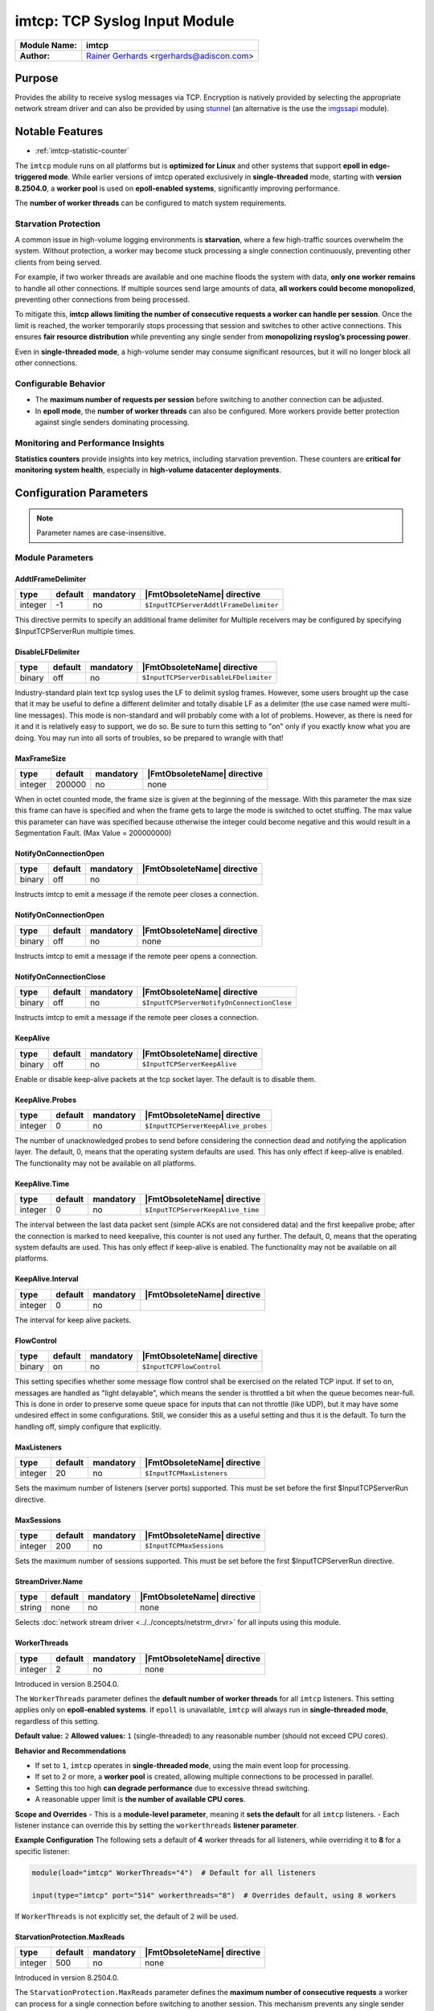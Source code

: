 ******************************
imtcp: TCP Syslog Input Module
******************************

===========================  ===========================================================================
**Module Name:**             **imtcp**
**Author:**                  `Rainer Gerhards <https://rainer.gerhards.net/>`_ <rgerhards@adiscon.com>
===========================  ===========================================================================


Purpose
=======

Provides the ability to receive syslog messages via TCP. Encryption is
natively provided by selecting the appropriate network stream driver
and can also be provided by using `stunnel <rsyslog_stunnel.html>`_ (an
alternative is the use the `imgssapi <imgssapi.html>`_ module).


Notable Features
================

- :ref:`imtcp-statistic-counter`

The ``imtcp`` module runs on all platforms but is **optimized for Linux** and other systems that 
support **epoll in edge-triggered mode**. While earlier versions of imtcp operated exclusively 
in **single-threaded** mode, starting with **version 8.2504.0**, a **worker pool** is used on 
**epoll-enabled systems**, significantly improving performance.

The **number of worker threads** can be configured to match system requirements.

Starvation Protection
---------------------

A common issue in high-volume logging environments is **starvation**, where a few high-traffic 
sources overwhelm the system. Without protection, a worker may become stuck processing a single 
connection continuously, preventing other clients from being served.

For example, if two worker threads are available and one machine floods the system with data, 
**only one worker remains** to handle all other connections. If multiple sources send large 
amounts of data, **all workers could become monopolized**, preventing other connections from 
being processed.

To mitigate this, **imtcp allows limiting the number of consecutive requests a worker can handle 
per session**. Once the limit is reached, the worker temporarily stops processing that session 
and switches to other active connections. This ensures **fair resource distribution** while 
preventing any single sender from **monopolizing rsyslog’s processing power**.

Even in **single-threaded mode**, a high-volume sender may consume significant resources, but it 
will no longer block all other connections.

Configurable Behavior
---------------------

- The **maximum number of requests per session** before switching to another connection can be 
  adjusted.
- In **epoll mode**, the **number of worker threads** can also be configured. More workers 
  provide better protection against single senders dominating processing.

Monitoring and Performance Insights
-----------------------------------

**Statistics counters** provide insights into key metrics, including starvation prevention. 
These counters are **critical for monitoring system health**, especially in **high-volume 
datacenter deployments**.

Configuration Parameters
========================

.. note::

   Parameter names are case-insensitive.


Module Parameters
-----------------

AddtlFrameDelimiter
^^^^^^^^^^^^^^^^^^^

.. csv-table::
   :header: "type", "default", "mandatory", "|FmtObsoleteName| directive"
   :widths: auto
   :class: parameter-table

   "integer", "-1", "no", "``$InputTCPServerAddtlFrameDelimiter``"

.. versionadded:: 4.3.1

This directive permits to specify an additional frame delimiter for
Multiple receivers may be configured by specifying $InputTCPServerRun
multiple times.


DisableLFDelimiter
^^^^^^^^^^^^^^^^^^

.. csv-table::
   :header: "type", "default", "mandatory", "|FmtObsoleteName| directive"
   :widths: auto
   :class: parameter-table

   "binary", "off", "no", "``$InputTCPServerDisableLFDelimiter``"

Industry-standard plain text tcp syslog uses the LF to delimit
syslog frames. However, some users brought up the case that it may be
useful to define a different delimiter and totally disable LF as a
delimiter (the use case named were multi-line messages). This mode is
non-standard and will probably come with a lot of problems. However,
as there is need for it and it is relatively easy to support, we do
so. Be sure to turn this setting to "on" only if you exactly know
what you are doing. You may run into all sorts of troubles, so be
prepared to wrangle with that!


MaxFrameSize
^^^^^^^^^^^^

.. csv-table::
   :header: "type", "default", "mandatory", "|FmtObsoleteName| directive"
   :widths: auto
   :class: parameter-table

   "integer", "200000", "no", "none"

When in octet counted mode, the frame size is given at the beginning
of the message. With this parameter the max size this frame can have
is specified and when the frame gets to large the mode is switched to
octet stuffing.
The max value this parameter can have was specified because otherwise
the integer could become negative and this would result in a
Segmentation Fault. (Max Value = 200000000)


NotifyOnConnectionOpen
^^^^^^^^^^^^^^^^^^^^^^^

.. csv-table::
   :header: "type", "default", "mandatory", "|FmtObsoleteName| directive"
   :widths: auto
   :class: parameter-table

   "binary", "off", "no", ""

Instructs imtcp to emit a message if the remote peer closes a
connection.


NotifyOnConnectionOpen
^^^^^^^^^^^^^^^^^^^^^^^

.. csv-table::
   :header: "type", "default", "mandatory", "|FmtObsoleteName| directive"
   :widths: auto
   :class: parameter-table

   "binary", "off", "no", "none"

Instructs imtcp to emit a message if the remote peer opens a
connection.


NotifyOnConnectionClose
^^^^^^^^^^^^^^^^^^^^^^^

.. csv-table::
   :header: "type", "default", "mandatory", "|FmtObsoleteName| directive"
   :widths: auto
   :class: parameter-table

   "binary", "off", "no", "``$InputTCPServerNotifyOnConnectionClose``"

Instructs imtcp to emit a message if the remote peer closes a
connection.



KeepAlive
^^^^^^^^^

.. csv-table::
   :header: "type", "default", "mandatory", "|FmtObsoleteName| directive"
   :widths: auto
   :class: parameter-table

   "binary", "off", "no", "``$InputTCPServerKeepAlive``"

Enable or disable keep-alive packets at the tcp socket layer. The
default is to disable them.


KeepAlive.Probes
^^^^^^^^^^^^^^^^

.. csv-table::
   :header: "type", "default", "mandatory", "|FmtObsoleteName| directive"
   :widths: auto
   :class: parameter-table

   "integer", "0", "no", "``$InputTCPServerKeepAlive_probes``"

The number of unacknowledged probes to send before considering the
connection dead and notifying the application layer. The default, 0,
means that the operating system defaults are used. This has only
effect if keep-alive is enabled. The functionality may not be
available on all platforms.


KeepAlive.Time
^^^^^^^^^^^^^^

.. csv-table::
   :header: "type", "default", "mandatory", "|FmtObsoleteName| directive"
   :widths: auto
   :class: parameter-table

   "integer", "0", "no", "``$InputTCPServerKeepAlive_time``"

The interval between the last data packet sent (simple ACKs are not
considered data) and the first keepalive probe; after the connection
is marked to need keepalive, this counter is not used any further.
The default, 0, means that the operating system defaults are used.
This has only effect if keep-alive is enabled. The functionality may
not be available on all platforms.


KeepAlive.Interval
^^^^^^^^^^^^^^^^^^

.. csv-table::
   :header: "type", "default", "mandatory", "|FmtObsoleteName| directive"
   :widths: auto
   :class: parameter-table

   "integer", "0", "no", ""

.. versionadded:: 8.2106.0

The interval for keep alive packets.




FlowControl
^^^^^^^^^^^

.. csv-table::
   :header: "type", "default", "mandatory", "|FmtObsoleteName| directive"
   :widths: auto
   :class: parameter-table

   "binary", "on", "no", "``$InputTCPFlowControl``"

This setting specifies whether some message flow control shall be
exercised on the related TCP input. If set to on, messages are
handled as "light delayable", which means the sender is throttled a
bit when the queue becomes near-full. This is done in order to
preserve some queue space for inputs that can not throttle (like
UDP), but it may have some undesired effect in some configurations.
Still, we consider this as a useful setting and thus it is the
default. To turn the handling off, simply configure that explicitly.


MaxListeners
^^^^^^^^^^^^

.. csv-table::
   :header: "type", "default", "mandatory", "|FmtObsoleteName| directive"
   :widths: auto
   :class: parameter-table

   "integer", "20", "no", "``$InputTCPMaxListeners``"

Sets the maximum number of listeners (server ports) supported.
This must be set before the first $InputTCPServerRun directive.


MaxSessions
^^^^^^^^^^^

.. csv-table::
   :header: "type", "default", "mandatory", "|FmtObsoleteName| directive"
   :widths: auto
   :class: parameter-table

   "integer", "200", "no", "``$InputTCPMaxSessions``"

Sets the maximum number of sessions supported. This must be set
before the first $InputTCPServerRun directive.


StreamDriver.Name
^^^^^^^^^^^^^^^^^

.. csv-table::
   :header: "type", "default", "mandatory", "|FmtObsoleteName| directive"
   :widths: auto
   :class: parameter-table

   "string", "none", "no", "none"

Selects :doc:`network stream driver <../../concepts/netstrm_drvr>`
for all inputs using this module.


WorkerThreads
^^^^^^^^^^^^^

.. csv-table::
   :header: "type", "default", "mandatory", "|FmtObsoleteName| directive"
   :widths: auto
   :class: parameter-table

   "integer", "2", "no", "none"

Introduced in version 8.2504.0.

The ``WorkerThreads`` parameter defines the **default number of worker threads** for all ``imtcp``  
listeners. This setting applies only on **epoll-enabled systems**. If ``epoll`` is unavailable,  
``imtcp`` will always run in **single-threaded mode**, regardless of this setting.

**Default value:** ``2``  
**Allowed values:** ``1`` (single-threaded) to any reasonable number (should not exceed CPU cores).  

**Behavior and Recommendations**

- If set to ``1``, ``imtcp`` operates in **single-threaded mode**, using the main event loop  
  for processing.
- If set to ``2`` or more, a **worker pool** is created, allowing multiple connections to be  
  processed in parallel.
- Setting this too high **can degrade performance** due to excessive thread switching.
- A reasonable upper limit is **the number of available CPU cores**.

**Scope and Overrides**
- This is a **module-level parameter**, meaning it **sets the default** for all ``imtcp`` listeners.
- Each listener instance can override this by setting the ``workerthreads`` **listener parameter**.

**Example Configuration**
The following sets a default of **4** worker threads for all listeners, while overriding it to  
**8** for a specific listener:

.. code-block:: none

    module(load="imtcp" WorkerThreads="4")  # Default for all listeners

    input(type="imtcp" port="514" workerthreads="8")  # Overrides default, using 8 workers

If ``WorkerThreads`` is not explicitly set, the default of ``2`` will be used.


.. _imtcp-StarvationProtection-MaxReads:

StarvationProtection.MaxReads
^^^^^^^^^^^^^^^^^^^^^^^^^^^^^

.. csv-table::
   :header: "type", "default", "mandatory", "|FmtObsoleteName| directive"
   :widths: auto
   :class: parameter-table

   "integer", "500", "no", "none"


Introduced in version 8.2504.0.

The ``StarvationProtection.MaxReads`` parameter defines the **maximum number of consecutive  
requests** a worker can process for a single connection before switching to another session.  
This mechanism prevents any single sender from **monopolizing imtcp's processing capacity**.

**Default value:** ``500``  

**Allowed values:**  

- ``0`` → Disables starvation protection (a single sender may dominate worker time).  
- Any positive integer → Specifies the maximum number of consecutive reads before switching.  

**Behavior and Use Cases**

- When a connection continuously sends data, a worker will process it **up to MaxReads times**  
  before returning it to the processing queue.
- This ensures that **other active connections** get a chance to be processed.
- Particularly useful in **high-volume environments** where a few senders might otherwise  
  consume all resources.
- In **single-threaded mode**, this still provides fairness but cannot fully prevent resource  
  exhaustion.

**Scope and Overrides**

- This is a **module-level parameter**, meaning it **sets the default** for all ``imtcp`` listeners.
- Each listener instance can override this by setting the  
  ``starvationProtection.maxReads`` **listener parameter**.

**Example Configuration**

The following sets a **default of 300** reads per session before switching to another connection,  
while overriding it to **1000** for a specific listener:

.. code-block:: none

    module(load="imtcp" StarvationProtection.MaxReads="300")  # Default for all listeners

    input(type="imtcp" port="514" starvationProtection.MaxReads="1000")  # Overrides default

If ``StarvationProtection.MaxReads`` is not explicitly set, the default of ``500`` will be used.

StreamDriver.Mode
^^^^^^^^^^^^^^^^^

.. csv-table::
   :header: "type", "default", "mandatory", "|FmtObsoleteName| directive"
   :widths: auto
   :class: parameter-table

   "integer", "0", "no", "``$InputTCPServerStreamDriverMode``"

Sets the driver mode for the currently selected
:doc:`network stream driver <../../concepts/netstrm_drvr>`.
<number> is driver specific.


StreamDriver.AuthMode
^^^^^^^^^^^^^^^^^^^^^

.. csv-table::
   :header: "type", "default", "mandatory", "|FmtObsoleteName| directive"
   :widths: auto
   :class: parameter-table

   "string", "none", "no", "``$InputTCPServerStreamDriverAuthMode``"

Sets stream driver authentication mode. Possible values and meaning
depend on the
:doc:`network stream driver <../../concepts/netstrm_drvr>`.
used.


StreamDriver.PermitExpiredCerts
^^^^^^^^^^^^^^^^^^^^^^^^^^^^^^^

.. csv-table::
   :header: "type", "default", "mandatory", "|FmtObsoleteName| directive"
   :widths: auto
   :class: parameter-table

   "string", "warn", "no", "none"

Controls how expired certificates will be handled when stream driver is in TLS mode.
It can have one of the following values:

-  on = Expired certificates are allowed

-  off = Expired certificates are not allowed  (Default, changed from warn to off since Version 8.2012.0)

-  warn = Expired certificates are allowed but warning will be logged


StreamDriver.CheckExtendedKeyPurpose
^^^^^^^^^^^^^^^^^^^^^^^^^^^^^^^^^^^^

.. csv-table::
   :header: "type", "default", "mandatory", "|FmtObsoleteName| directive"
   :widths: auto
   :class: parameter-table

   "binary", "off", "no", "none"

Whether to check also purpose value in extended fields part of certificate 
for compatibility with rsyslog operation. (driver-specific)


StreamDriver.PrioritizeSAN
^^^^^^^^^^^^^^^^^^^^^^^^^^

.. csv-table::
   :header: "type", "default", "mandatory", "|FmtObsoleteName| directive"
   :widths: auto
   :class: parameter-table

   "binary", "off", "no", "none"

Whether to use stricter SAN/CN matching. (driver-specific)


StreamDriver.TlsVerifyDepth
^^^^^^^^^^^^^^^^^^^^^^^^^^^

.. csv-table::
   :header: "type", "default", "mandatory", "|FmtObsoleteName| directive"
   :widths: auto
   :class: parameter-table

   "integer", "TLS library default", "no", "none"


Specifies the allowed maximum depth for the certificate chain verification.
Support added in v8.2001.0, supported by GTLS and OpenSSL driver.
If not set, the API default will be used. 
For OpenSSL, the default is 100 - see the doc for more:
https://docs.openssl.org/1.1.1/man3/SSL_CTX_set_verify/
For GnuTLS, the default is 5 - see the doc for more:
https://www.gnutls.org/manual/gnutls.html


PermittedPeer
^^^^^^^^^^^^^

.. csv-table::
   :header: "type", "default", "mandatory", "|FmtObsoleteName| directive"
   :widths: auto
   :class: parameter-table

   "array", "none", "no", "``$InputTCPServerStreamDriverPermittedPeer``"

Sets permitted peer IDs. Only these peers are able to connect to
the listener. <id-string> semantics depend on the currently
selected AuthMode and
:doc:`network stream driver <../../concepts/netstrm_drvr>`.
PermittedPeer may not be set in anonymous modes. PermittedPeer may
be set either to a single peer or an array of peers either of type
IP or name, depending on the tls certificate.

Single peer:
PermittedPeer="127.0.0.1"

Array of peers:
PermittedPeer=["test1.example.net","10.1.2.3","test2.example.net","..."]


DiscardTruncatedMsg
^^^^^^^^^^^^^^^^^^^

Normally when a message is truncated in octet stuffing mode the part that
is cut off is processed as the next message. When this parameter is activated,
the part that is cut off after a truncation is discarded and not processed.

.. csv-table::
   :header: "type", "default", "mandatory", "|FmtObsoleteName| directive"
   :widths: auto
   :class: parameter-table

   "binary", "off", "no", "none"


gnutlsPriorityString
^^^^^^^^^^^^^^^^^^^^

The "gnutls priority string" parameter in rsyslog offers enhanced
customization for secure communications, allowing detailed configuration
of TLS driver properties. This includes specifying handshake algorithms
and other settings for GnuTLS, as well as implementing OpenSSL
configuration commands. Initially developed for GnuTLS, the "gnutls
priority string" has evolved since version v8.1905.0 to also support
OpenSSL, broadening its application and utility in network security
configurations. This update signifies a key advancement in rsyslog's
capabilities, making the "gnutls priority string" an essential
feature for advanced TLS configuration.

.. csv-table::
   :header: "type", "default", "mandatory", "|FmtObsoleteName| directive"
   :widths: auto
   :class: parameter-table

   "string", "none", "no", "none"

.. versionadded:: 8.29.0


**Configuring Driver-Specific Properties**

This configuration string is used to set properties specific to different drivers. Originally designed for the GnuTLS driver, it has been extended to support OpenSSL configuration commands from version v8.1905.0 onwards.

**GNUTLS Configuration**

In GNUTLS, this setting determines the handshake algorithms and options for the TLS session. It's designed to allow user overrides of the library's default settings. If you leave this parameter unset (NULL), the system will revert to the default settings. For more detailed information on priority strings in GNUTLS, you can refer to the GnuTLS Priority Strings Documentation available at [GnuTLS Website](https://gnutls.org/manual/html_node/Priority-Strings.html).

**OpenSSL Configuration**

This feature is compatible with OpenSSL Version 1.0.2 and above. It enables the passing of configuration commands to the OpenSSL library. You can find a comprehensive list of commands and their acceptable values in the OpenSSL Documentation, accessible at [OpenSSL Documentation](https://docs.openssl.org/1.0.2/man3/SSL_CONF_cmd/).

**General Configuration Guidelines**

The configuration can be formatted as a single line or across multiple lines. Each command within the configuration is separated by a linefeed (`\n`). To differentiate between a command and its corresponding value, use an equal sign (`=`). Below are some examples to guide you in formatting these commands.


Example 1
---------

This will allow all protocols except for SSLv2 and SSLv3:

.. code-block:: none

   gnutlsPriorityString="Protocol=ALL,-SSLv2,-SSLv3"


Example 2
---------

This will allow all protocols except for SSLv2, SSLv3 and TLSv1.
It will also set the minimum protocol to TLSv1.2

.. code-block:: none

   gnutlsPriorityString="Protocol=ALL,-SSLv2,-SSLv3,-TLSv1
   MinProtocol=TLSv1.2"


PreserveCase
^^^^^^^^^^^^

.. csv-table::
   :header: "type", "default", "mandatory", "|FmtObsoleteName| directive"
   :widths: auto
   :class: parameter-table

   "boolean", "on", "no", "none"

.. versionadded:: 8.37.0

This parameter is for controlling the case in fromhost.  If preservecase is set to "off", the case in fromhost is not preserved.  E.g., 'host1.example.org' the message was received from 'Host1.Example.Org'.  Default to "on" for the backward compatibility.


Input Parameters
----------------

Port
^^^^

.. csv-table::
   :header: "type", "default", "mandatory", "|FmtObsoleteName| directive"
   :widths: auto
   :class: parameter-table

   "string", "none", "yes", "``$InputTCPServerRun``"

Starts a TCP server on selected port. If port zero is selected, the OS automatically
assigns a free port. Use `listenPortFileName` in this case to obtain the information
of which port was assigned.


ListenPortFileName
^^^^^^^^^^^^^^^^^^

.. csv-table::
   :header: "type", "default", "mandatory", "|FmtObsoleteName| directive"
   :widths: auto
   :class: parameter-table

   "string", "none", "no", "none"

This parameter specifies a file name into which the port number this input listens
on is written. It is primarily intended for cases when `port` is set to 0 to let
the OS automatically assign a free port number.


Address
^^^^^^^

.. csv-table::
   :header: "type", "default", "mandatory", "|FmtObsoleteName| directive"
   :widths: auto
   :class: parameter-table

   "string", "none", "no", "none"

On multi-homed machines, specifies to which local address the
listener should be bound.


Name
^^^^

.. csv-table::
   :header: "type", "default", "mandatory", "|FmtObsoleteName| directive"
   :widths: auto
   :class: parameter-table

   "string", "imtcp", "no", "``$InputTCPServerInputName``"

Sets a name for the inputname property. If no name is set "imtcp" is
used by default. Setting a name is not strictly necessary, but can be
useful to apply filtering based on which input the message was
received from.


Ruleset
^^^^^^^

.. csv-table::
   :header: "type", "default", "mandatory", "|FmtObsoleteName| directive"
   :widths: auto
   :class: parameter-table

   "string", "none", "no", "``$InputTCPServerBindRuleset``"

Binds the listener to a specific :doc:`ruleset <../../concepts/multi_ruleset>`.


SupportOctetCountedFraming
^^^^^^^^^^^^^^^^^^^^^^^^^^

.. csv-table::
   :header: "type", "default", "mandatory", "|FmtObsoleteName| directive"
   :widths: auto
   :class: parameter-table

   "binary", "on", "no", "``$InputTCPServerSupportOctetCountedFraming``"

If set to "on", the legacy octed-counted framing (similar to RFC5425
framing) is activated. This should be left unchanged until you know
very well what you do. It may be useful to turn it off, if you know
this framing is not used and some senders emit multi-line messages
into the message stream.


SocketBacklog
^^^^^^^^^^^^^

.. csv-table::
   :header: "type", "default", "mandatory", "|FmtObsoleteName| directive"
   :widths: auto
   :class: parameter-table

   "integer", "10% of configured connections", "no", "none"

Specifies the backlog parameter passed to the `listen()` system call. This parameter
defines the maximum length of the queue for pending connections, which includes
partially established connections (those in the SYN-ACK handshake phase) and fully
established connections waiting to be accepted by the application.

**Available starting with the 8.2502.0 series.**

For more details, refer to the `listen(2)` man page.

By default, the value is set to 10% of the configured connections
to accommodate modern workloads. It can
be adjusted to suit specific requirements, such as:

- **High rates of concurrent connection attempts**: Increasing this value helps handle bursts of incoming connections without dropping them.
- **Test environments with connection flooding**: Larger values are recommended to prevent SYN queue overflow.
- **Servers with low traffic**: Lower values may be used to reduce memory usage.

The effective backlog size is influenced by system-wide kernel settings, particularly `net.core.somaxconn` and `net.ipv4.tcp_max_syn_backlog`. The smaller value between this parameter and the kernel limits is used as the actual backlog.


RateLimit.Interval
^^^^^^^^^^^^^^^^^^

.. csv-table::
   :header: "type", "default", "mandatory", "|FmtObsoleteName| directive"
   :widths: auto
   :class: parameter-table

   "integer", "0", "no", "none"

Specifies the rate-limiting interval in seconds. Default value is 0,
which turns off rate limiting. Set it to a number of seconds (5
recommended) to activate rate-limiting.


RateLimit.Burst
^^^^^^^^^^^^^^^

.. csv-table::
   :header: "type", "default", "mandatory", "|FmtObsoleteName| directive"
   :widths: auto
   :class: parameter-table

   "integer", "10000", "no", "none"

Specifies the rate-limiting burst in number of messages. Default is
10,000.


listenPortFileName
^^^^^^^^^^^^^^^^^^

.. csv-table::
   :header: "type", "default", "mandatory", "|FmtObsoleteName| directive"
   :widths: auto
   :class: parameter-table

   "string", "none", "no", "none"

.. versionadded:: 8.38.0

With this parameter you can specify the name for a file. In this file the
port, imtcp is connected to, will be written.
This parameter was introduced because the testbench works with dynamic ports.

.. note::

   If this parameter is set, 0 will be accepted as the port. Otherwise it
   is automatically changed to port 514


StreamDriver.Name
^^^^^^^^^^^^^^^^^

.. csv-table::
   :header: "type", "default", "mandatory", "|FmtObsoleteName| directive"
   :widths: auto
   :class: parameter-table

   "string", "module parameter", "no", "none"

.. versionadded:: 8.2106.0

This permits to override the equally-named module parameter on the input()
level. For further details, see the module parameter.


StreamDriver.Mode
^^^^^^^^^^^^^^^^^

.. csv-table::
   :header: "type", "default", "mandatory", "|FmtObsoleteName| directive"
   :widths: auto
   :class: parameter-table

   "integer", "module parameter", "no", "``$InputTCPServerStreamDriverMode``"

.. versionadded:: 8.2106.0

This permits to override the equally-named module parameter on the input()
level. For further details, see the module parameter.


StreamDriver.AuthMode
^^^^^^^^^^^^^^^^^^^^^

.. csv-table::
   :header: "type", "default", "mandatory", "|FmtObsoleteName| directive"
   :widths: auto
   :class: parameter-table

   "string", "module parameter", "no", "``$InputTCPServerStreamDriverAuthMode``"

.. versionadded:: 8.2106.0

This permits to override the equally-named module parameter on the input()
level. For further details, see the module parameter.


StreamDriver.PermitExpiredCerts
^^^^^^^^^^^^^^^^^^^^^^^^^^^^^^^

.. csv-table::
   :header: "type", "default", "mandatory", "|FmtObsoleteName| directive"
   :widths: auto
   :class: parameter-table

   "string", "module parameter", "no", "none"

.. versionadded:: 8.2106.0

This permits to override the equally-named module parameter on the input()
level. For further details, see the module parameter.


StreamDriver.CheckExtendedKeyPurpose
^^^^^^^^^^^^^^^^^^^^^^^^^^^^^^^^^^^^

.. csv-table::
   :header: "type", "default", "mandatory", "|FmtObsoleteName| directive"
   :widths: auto
   :class: parameter-table

   "binary", "module parameter", "no", "none"

.. versionadded:: 8.2106.0

This permits to override the equally-named module parameter on the input()
level. For further details, see the module parameter.


StreamDriver.PrioritizeSAN
^^^^^^^^^^^^^^^^^^^^^^^^^^

.. csv-table::
   :header: "type", "default", "mandatory", "|FmtObsoleteName| directive"
   :widths: auto
   :class: parameter-table

   "binary", "module parameter", "no", "none"

.. versionadded:: 8.2106.0

This permits to override the equally-named module parameter on the input()
level. For further details, see the module parameter.


StreamDriver.TlsVerifyDepth
^^^^^^^^^^^^^^^^^^^^^^^^^^^

.. csv-table::
   :header: "type", "default", "mandatory", "|FmtObsoleteName| directive"
   :widths: auto
   :class: parameter-table

   "integer", "module parameter", "no", "none"

.. versionadded:: 8.2106.0

This permits to override the equally-named module parameter on the input()
level. For further details, see the module parameter.


streamDriver.CAFile
^^^^^^^^^^^^^^^^^^^

.. csv-table::
   :header: "type", "default", "mandatory", "|FmtObsoleteName| directive"
   :widths: auto
   :class: parameter-table

   "string", "global parameter", "no", "none"

.. versionadded:: 8.2108.0

This permits to override the DefaultNetstreamDriverCAFile global parameter on the input()
level. For further details, see the global parameter.

streamDriver.CRLFile
^^^^^^^^^^^^^^^^^^^^

.. csv-table::
   :header: "type", "default", "optional", "|FmtObsoleteName| directive"
   :widths: auto
   :class: parameter-table

   "string", "global parameter", "no", "none"

.. versionadded:: 8.2308.0

This permits to override the CRL (Certificate revocation list) file set via `global()` config
object at the per-action basis. This parameter is ignored if the netstream driver and/or its
mode does not need or support certificates.

streamDriver.KeyFile
^^^^^^^^^^^^^^^^^^^^

.. csv-table::
   :header: "type", "default", "mandatory", "|FmtObsoleteName| directive"
   :widths: auto
   :class: parameter-table

   "string", "global parameter", "no", "none"

.. versionadded:: 8.2108.0

This permits to override the DefaultNetstreamDriverKeyFile global parameter on the input()
level. For further details, see the global parameter.


streamDriver.CertFile
^^^^^^^^^^^^^^^^^^^^^

.. csv-table::
   :header: "type", "default", "mandatory", "|FmtObsoleteName| directive"
   :widths: auto
   :class: parameter-table

   "string", "global parameter", "no", "none"

.. versionadded:: 8.2108.0

This permits to override the DefaultNetstreamDriverCertFile global parameter on the input()
level. For further details, see the global parameter.


PermittedPeer
^^^^^^^^^^^^^

.. csv-table::
   :header: "type", "default", "mandatory", "|FmtObsoleteName| directive"
   :widths: auto
   :class: parameter-table

   "array", "none", "no", "equally-named module parameter"
.. versionadded:: 8.2112.0

This permits to override the equally-named module parameter on the input()
level. For further details, see the module parameter.


gnutlsPriorityString
^^^^^^^^^^^^^^^^^^^^

.. csv-table::
   :header: "type", "default", "mandatory", "|FmtObsoleteName| directive"
   :widths: auto
   :class: parameter-table

   "string", "module parameter", "no", "none"
.. versionadded:: 8.2106.0

This permits to override the equally-named module parameter on the input()
level. For further details, see the module parameter.


MaxSessions
^^^^^^^^^^^

.. csv-table::
   :header: "type", "default", "mandatory", "|FmtObsoleteName| directive"
   :widths: auto
   :class: parameter-table

   "integer", "module parameter", "no", ""

.. versionadded:: 8.2106.0

This permits to override the equally-named module parameter on the input()
level. For further details, see the module parameter.


MaxListeners
^^^^^^^^^^^^

.. csv-table::
   :header: "type", "default", "mandatory", "|FmtObsoleteName| directive"
   :widths: auto
   :class: parameter-table

   "integer", "module parameter", "no", ""

.. versionadded:: 8.2106.0

This permits to override the equally-named module parameter on the input()
level. For further details, see the module parameter.


FlowControl
^^^^^^^^^^^

.. csv-table::
   :header: "type", "default", "mandatory", "|FmtObsoleteName| directive"
   :widths: auto
   :class: parameter-table

   "binary", "module parameter", "no", ""

.. versionadded:: 8.2106.0

This permits to override the equally-named module parameter on the input()
level. For further details, see the module parameter.


DisableLFDelimiter
^^^^^^^^^^^^^^^^^^

.. csv-table::
   :header: "type", "default", "mandatory", "|FmtObsoleteName| directive"
   :widths: auto
   :class: parameter-table

   "binary", "module parameter", "no", ""


.. versionadded:: 8.2106.0

This permits to override the equally-named module parameter on the input()
level. For further details, see the module parameter.


DiscardTruncatedMsg
^^^^^^^^^^^^^^^^^^^

.. csv-table::
   :header: "type", "default", "mandatory", "|FmtObsoleteName| directive"
   :widths: auto
   :class: parameter-table

   "binary", "module parameter", "no", "none"

.. versionadded:: 8.2106.0

This permits to override the equally-named module parameter on the input()
level. For further details, see the module parameter.


NotifyOnConnectionClose
^^^^^^^^^^^^^^^^^^^^^^^

.. csv-table::
   :header: "type", "default", "mandatory", "|FmtObsoleteName| directive"
   :widths: auto
   :class: parameter-table

   "binary", "module parameter", "no", "none"

.. versionadded:: 8.2106.0

This permits to override the equally-named module parameter on the input()
level. For further details, see the module parameter.


AddtlFrameDelimiter
^^^^^^^^^^^^^^^^^^^

.. csv-table::
   :header: "type", "default", "mandatory", "|FmtObsoleteName| directive"
   :widths: auto
   :class: parameter-table

   "integer", "module parameter", "no", ""

.. versionadded:: 8.2106.0

This permits to override the equally-named module parameter on the input()
level. For further details, see the module parameter.


MaxFrameSize
^^^^^^^^^^^^

.. csv-table::
   :header: "type", "default", "mandatory", "|FmtObsoleteName| directive"
   :widths: auto
   :class: parameter-table

   "integer", "module parameter", "no", "none"

.. versionadded:: 8.2106.0

This permits to override the equally-named module parameter on the input()
level. For further details, see the module parameter.


PreserveCase
^^^^^^^^^^^^

.. csv-table::
   :header: "type", "default", "mandatory", "|FmtObsoleteName| directive"
   :widths: auto
   :class: parameter-table

   "boolean", "module parameter", "no", "none"

.. versionadded:: 8.2106.0

This permits to override the equally-named module parameter on the input()
level. For further details, see the module parameter.


KeepAlive
^^^^^^^^^

.. csv-table::
   :header: "type", "default", "mandatory", "|FmtObsoleteName| directive"
   :widths: auto
   :class: parameter-table

   "binary", "module parameter", "no", ""

.. versionadded:: 8.2106.0

This permits to override the equally-named module parameter on the input()
level. For further details, see the module parameter.


KeepAlive.Probes
^^^^^^^^^^^^^^^^

.. csv-table::
   :header: "type", "default", "mandatory", "|FmtObsoleteName| directive"
   :widths: auto
   :class: parameter-table

   "integer", "module parameter", "no", ""

.. versionadded:: 8.2106.0

This permits to override the equally-named module parameter on the input()
level. For further details, see the module parameter.


KeepAlive.Time
^^^^^^^^^^^^^^

.. csv-table::
   :header: "type", "default", "mandatory", "|FmtObsoleteName| directive"
   :widths: auto
   :class: parameter-table

   "integer", "module parameter", "no", ""

.. versionadded:: 8.2106.0

This permits to override the equally-named module parameter on the input()
level. For further details, see the module parameter.


KeepAlive.Interval
^^^^^^^^^^^^^^^^^^

.. csv-table::
   :header: "type", "default", "mandatory", "|FmtObsoleteName| directive"
   :widths: auto
   :class: parameter-table

   "integer", "module parameter", "no", ""

.. versionadded:: 8.2106.0

This permits to override the equally-named module parameter on the input()
level. For further details, see the module parameter.



.. _imtcp-statistic-counter:

Statistic Counter
=================

This plugin maintains :doc:`statistics <../rsyslog_statistic_counter>` for each listener. The statistic is named
after the given input name (or "imtcp" if none is configured), followed by
the listener port in parenthesis. For example, the counter for a listener
on port 514 with no set name is called "imtcp(514)".

The following properties are maintained for each listener:

-  **submitted** - total number of messages submitted for processing since startup


.. _imtcp-worker-statistics:

Worker Statistics Counters
--------------------------

When ``imtcp`` operates with **multiple worker threads** (``workerthreads > 1``),  
it **automatically generates statistics counters** to provide insight into worker  
activity and system health. These counters are part of the ``impstats`` module and  
can be used to monitor system performance, detect bottlenecks, and analyze load  
distribution among worker threads.

**Note:** These counters **do not exist** if ``workerthreads`` is set to ``1``,  
as ``imtcp`` runs in single-threaded mode in that case.

**Statistics Counters**

Each worker thread reports its statistics using the format ``tcpsrv/wX``,  
where ``X`` is the worker thread number (e.g., ``tcpsrv/w0`` for the first worker).  
The following counters are available:

- **runs** → Number of times the worker thread has been invoked.
- **read** → Number of read calls performed by the worker.  
  - For TLS connections, this includes both **read** and **write** calls.
- **accept** → Number of times this worker has processed a new connection via ``accept()``.
- **starvation_protect** → Number of times a socket was placed back into the queue  
  due to reaching the ``StarvationProtection.MaxReads`` limit.

**Example Output**
An example of ``impstats`` output with three worker threads:

.. code-block:: none

    10 Thu Feb 27 16:40:02 2025: tcpsrv/w0: origin=imtcp runs=72 read=2662 starvation_protect=1 accept=2
    11 Thu Feb 27 16:40:02 2025: tcpsrv/w1: origin=imtcp runs=74 read=2676 starvation_protect=2 accept=0
    12 Thu Feb 27 16:40:02 2025: tcpsrv/w2: origin=imtcp runs=72 read=1610 starvation_protect=0 accept=0

In this case:

- Worker ``w0`` was invoked **72 times**, performed **2662 reads**,  
  applied **starvation protection once**, and accepted **2 connections**.
- Worker ``w1`` handled more reads but did not process any ``accept()`` calls.
- Worker ``w2`` processed fewer reads and did not trigger starvation protection.

**Usage and Monitoring**

- These counters help analyze how load is distributed across worker threads.
- High ``starvation_protect`` values indicate that some connections are consuming  
  too many reads, potentially impacting fairness.
- If a single worker handles **most** of the ``accept()`` calls, this may  
  indicate an imbalance in connection handling.
- Regular monitoring can help optimize the ``workerthreads`` and  
  ``StarvationProtection.MaxReads`` parameters for better system efficiency.

By using these statistics, administrators can fine-tune ``imtcp`` to ensure  
**fair resource distribution and optimal performance** in high-traffic environments.


Caveats/Known Bugs
==================

-  module always binds to all interfaces
-  can not be loaded together with `imgssapi <imgssapi.html>`_ (which
   includes the functionality of imtcp)


Examples
========

Example 1
---------

This sets up a TCP server on port 514 and permits it to accept up to 500
connections:

.. code-block:: none

   module(load="imtcp" MaxSessions="500")
   input(type="imtcp" port="514")


Note that the global parameters (here: max sessions) need to be set when
the module is loaded. Otherwise, the parameters will not apply.


Additional Resources
====================

- `rsyslog video tutorial on how to store remote messages in a separate file <http://www.rsyslog.com/howto-store-remote-messages-in-a-separate-file/>`_ (for legacy syntax, but you get the idea).

